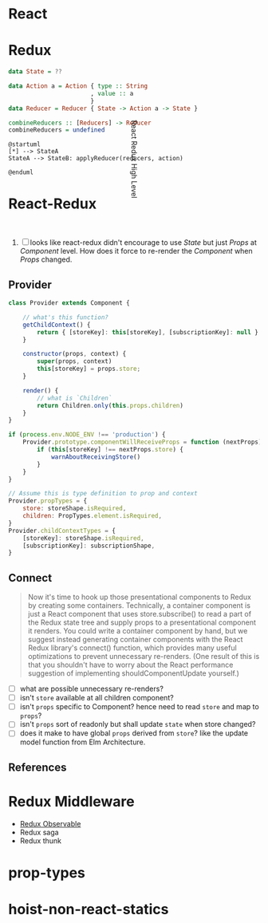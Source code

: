 * React

* Redux

#+BEGIN_SRC haskell
  data State = ??

  data Action a = Action { type :: String
                         , value :: a
                         }
  data Reducer = Reducer { State -> Action a -> State }

  combineReducers :: [Reducers] -> Reducer
  combineReducers = undefined
#+END_SRC

#+BEGIN_SRC plantuml :file ./imgs/redux-high-level.png
  @startuml
  [*] --> StateA
  StateA --> StateB: applyReducer(reducers, action)

  @enduml
#+END_SRC

#+CAPTION: Redux High Level
#+RESULTS:
[[file:./imgs/redux-high-level.png]]

* React-Redux

#+CAPTION: React Redux High Level
#+ATTR_HTML: :width 200px
#+ATTR_HTML: :height 200px
#+ATTR_HTML: :style transform: rotate(90deg);
[[file:imgs/react-redux-high-level.jpg]]

  1. [ ] looks like react-redux didn't encourage to use /State/ but
     just /Props/ at /Component/ level. How does it force to re-render
     the /Component/ when /Props/ changed.

** Provider

#+BEGIN_SRC javascript
  class Provider extends Component {

      // what's this function?
      getChildContext() {
          return { [storeKey]: this[storeKey], [subscriptionKey]: null }
      }

      constructor(props, context) {
          super(props, context)
          this[storeKey] = props.store;
      }

      render() {
          // what is `Children`
          return Children.only(this.props.children)
      }
  }

  if (process.env.NODE_ENV !== 'production') {
      Provider.prototype.componentWillReceiveProps = function (nextProps) {
          if (this[storeKey] !== nextProps.store) {
              warnAboutReceivingStore()
          }
      }
  }

  // Assume this is type definition to prop and context
  Provider.propTypes = {
      store: storeShape.isRequired,
      children: PropTypes.element.isRequired,
  }
  Provider.childContextTypes = {
      [storeKey]: storeShape.isRequired,
      [subscriptionKey]: subscriptionShape,
  }

#+END_SRC

** Connect

#+BEGIN_QUOTE
Now it's time to hook up those presentational components to Redux by
creating some containers. Technically, a container component is just a
React component that uses store.subscribe() to read a part of the
Redux state tree and supply props to a presentational component it
renders. You could write a container component by hand, but we suggest
instead generating container components with the React Redux library's
connect() function, which provides many useful optimizations to
prevent unnecessary re-renders. (One result of this is that you
shouldn't have to worry about the React performance suggestion of
implementing shouldComponentUpdate yourself.)
#+END_QUOTE

   - [ ] what are possible unnecessary re-renders?
   - [ ] isn't ~store~ available at all children component?
   - [ ] isn't ~props~ specific to Component? hence need to read
     ~store~ and map to ~props~?
   - [ ] isn't ~props~ sort of readonly but shall update ~state~ when
     store changed?
   - [ ] does it make to have global ~props~ derived from ~store~?
     like the update model function from Elm Architecture.

** References

* Redux Middleware
  - [[https://redux-observable.js.org/][Redux Observable]]
  - Redux saga
  - Redux thunk

* prop-types

* hoist-non-react-statics
